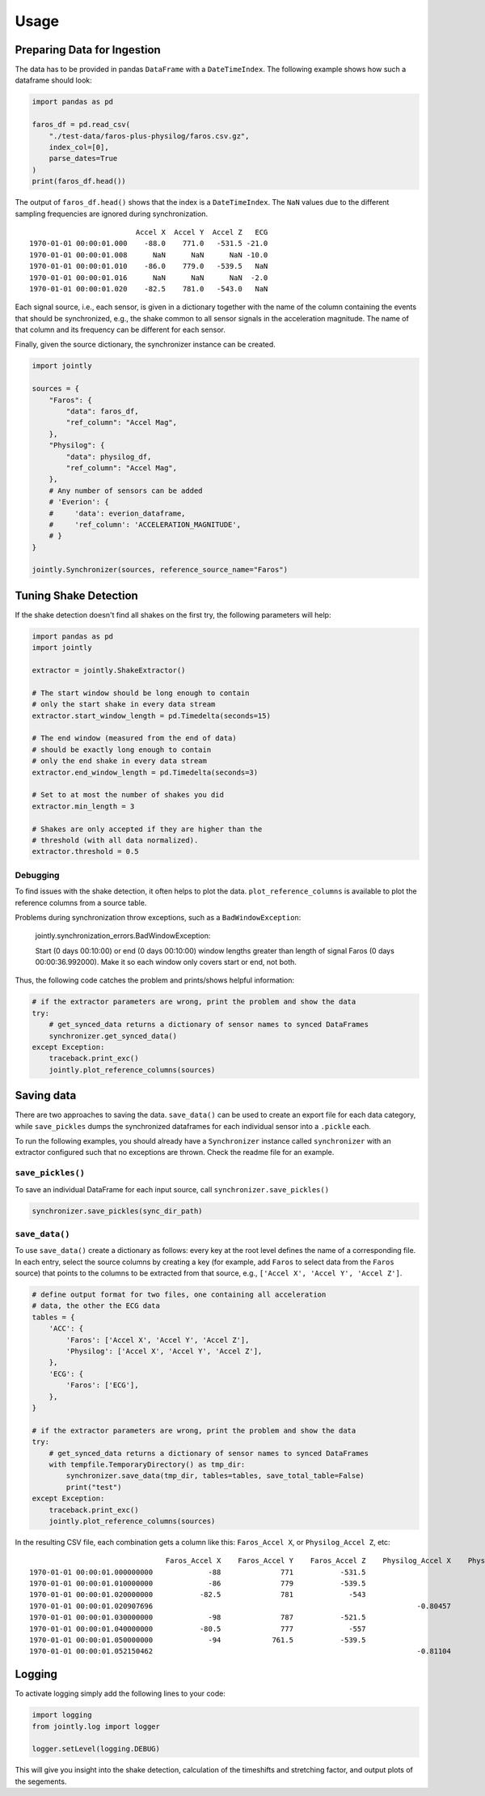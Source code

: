 ==========
Usage
==========


Preparing Data for Ingestion
----------------------------

The data has to be provided in pandas ``DataFrame`` with a
``DateTimeIndex``. The following example shows how such a dataframe
should look:

.. code:: python

    import pandas as pd

    faros_df = pd.read_csv(
        "./test-data/faros-plus-physilog/faros.csv.gz",
        index_col=[0],
        parse_dates=True
    )
    print(faros_df.head())

The output of ``faros_df.head()`` shows that the index is a ``DateTimeIndex``.
The ``NaN`` values due to the different sampling frequencies are ignored during synchronization.

::

                             Accel X  Accel Y  Accel Z   ECG
    1970-01-01 00:00:01.000    -88.0    771.0   -531.5 -21.0
    1970-01-01 00:00:01.008      NaN      NaN      NaN -10.0
    1970-01-01 00:00:01.010    -86.0    779.0   -539.5   NaN
    1970-01-01 00:00:01.016      NaN      NaN      NaN  -2.0
    1970-01-01 00:00:01.020    -82.5    781.0   -543.0   NaN

Each signal source, i.e., each sensor,
is given in a dictionary together with the name of the column
containing the events that should be synchronized, e.g., the
shake common to all sensor signals in the acceleration magnitude.
The name of that column and its frequency can be different for
each sensor.

Finally, given the source dictionary, the synchronizer instance
can be created.

.. code:: python

    import jointly

    sources = {
        "Faros": {
            "data": faros_df,
            "ref_column": "Accel Mag",
        },
        "Physilog": {
            "data": physilog_df,
            "ref_column": "Accel Mag",
        },
        # Any number of sensors can be added
        # 'Everion': {
        #     'data': everion_dataframe,
        #     'ref_column': 'ACCELERATION_MAGNITUDE',
        # }
    }

    jointly.Synchronizer(sources, reference_source_name="Faros")

Tuning Shake Detection
----------------------

If the shake detection doesn't find all shakes on the first try,
the following parameters will help:

.. code:: python

    import pandas as pd
    import jointly

    extractor = jointly.ShakeExtractor()

    # The start window should be long enough to contain
    # only the start shake in every data stream
    extractor.start_window_length = pd.Timedelta(seconds=15)

    # The end window (measured from the end of data)
    # should be exactly long enough to contain
    # only the end shake in every data stream
    extractor.end_window_length = pd.Timedelta(seconds=3)

    # Set to at most the number of shakes you did
    extractor.min_length = 3

    # Shakes are only accepted if they are higher than the
    # threshold (with all data normalized).
    extractor.threshold = 0.5

Debugging
~~~~~~~~~

To find issues with the shake detection, it often helps to plot the data.
``plot_reference_columns`` is available to plot the reference columns from
a source table.

Problems during synchronization throw exceptions, such as a ``BadWindowException``:

    jointly.synchronization_errors.BadWindowException:

    Start (0 days 00:10:00) or end (0 days 00:10:00) window lengths greater than length of signal Faros (0 days 00:00:36.992000). Make it so each window only covers start or end, not both.

Thus, the following code catches the problem and prints/shows helpful information:

.. code:: python

    # if the extractor parameters are wrong, print the problem and show the data
    try:
        # get_synced_data returns a dictionary of sensor names to synced DataFrames
        synchronizer.get_synced_data()
    except Exception:
        traceback.print_exc()
        jointly.plot_reference_columns(sources)


Saving data
-----------

There are two approaches to saving the data. ``save_data()`` can be used
to create an export file for each data category, while ``save_pickles``
dumps the synchronized dataframes for each individual sensor into a ``.pickle``
each.

To run the following examples, you should already have a ``Synchronizer`` instance
called ``synchronizer`` with an extractor configured such that no exceptions are thrown.
Check the readme file for an example.

``save_pickles()``
~~~~~~~~~~~~~~~~~~~~~~~

To save an individual DataFrame for each input source, call ``synchronizer.save_pickles()``


.. code:: python

    synchronizer.save_pickles(sync_dir_path)


``save_data()``
~~~~~~~~~~~~~~~~~~~~~~~

To use ``save_data()`` create a dictionary as follows: every
key at the root level defines the name of a corresponding file.
In each entry, select the source columns by creating a key (for
example, add ``Faros`` to select data from the ``Faros`` source)
that points to the columns to be extracted from that source, e.g.,
``['Accel X', 'Accel Y', 'Accel Z']``.

.. code:: python

    # define output format for two files, one containing all acceleration
    # data, the other the ECG data
    tables = {
        'ACC': {
            'Faros': ['Accel X', 'Accel Y', 'Accel Z'],
            'Physilog': ['Accel X', 'Accel Y', 'Accel Z'],
        },
        'ECG': {
            'Faros': ['ECG'],
        },
    }

    # if the extractor parameters are wrong, print the problem and show the data
    try:
        # get_synced_data returns a dictionary of sensor names to synced DataFrames
        with tempfile.TemporaryDirectory() as tmp_dir:
            synchronizer.save_data(tmp_dir, tables=tables, save_total_table=False)
            print("test")
    except Exception:
        traceback.print_exc()
        jointly.plot_reference_columns(sources)


In the resulting CSV file, each combination gets a column like this:
``Faros_Accel X``, or ``Physilog_Accel Z``, etc:

::

                                    Faros_Accel X    Faros_Accel Y    Faros_Accel Z    Physilog_Accel X    Physilog_Accel Y    Physilog_Accel Z
    1970-01-01 00:00:01.000000000             -88              771           -531.5
    1970-01-01 00:00:01.010000000             -86              779           -539.5
    1970-01-01 00:00:01.020000000           -82.5              781             -543
    1970-01-01 00:00:01.020907696                                                              -0.80457             0.02234             0.61023
    1970-01-01 00:00:01.030000000             -98              787           -521.5
    1970-01-01 00:00:01.040000000           -80.5              777             -557
    1970-01-01 00:00:01.050000000             -94            761.5           -539.5
    1970-01-01 00:00:01.052150462                                                              -0.81104             0.01721             0.59253



Logging
-------

To activate logging simply add the following lines to your code:

.. code:: python

    import logging
    from jointly.log import logger

    logger.setLevel(logging.DEBUG)

This will give you insight into the shake detection, calculation of the
timeshifts and stretching factor, and output plots of the segements.

